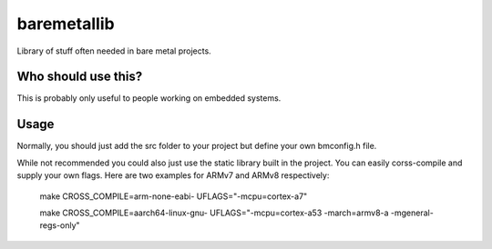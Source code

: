 baremetallib
============

Library of stuff often needed in bare metal projects.


Who should use this?
--------------------

This is probably only useful to people working on embedded systems.


Usage
-----
Normally, you should just add the src folder to your project but define your
own bmconfig.h file. 

While not recommended you could also just use the static library built in
the project. You can easily corss-compile and supply your own flags. Here 
are two examples for ARMv7 and ARMv8 respectively:


    make CROSS_COMPILE=arm-none-eabi- UFLAGS="-mcpu=cortex-a7"


    make CROSS_COMPILE=aarch64-linux-gnu- UFLAGS="-mcpu=cortex-a53 -march=armv8-a -mgeneral-regs-only"


